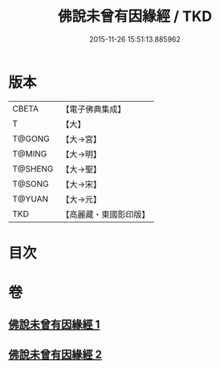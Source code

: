 #+TITLE: 佛說未曾有因緣經 / TKD
#+DATE: 2015-11-26 15:51:13.885962
* 版本
 |     CBETA|【電子佛典集成】|
 |         T|【大】     |
 |    T@GONG|【大→宮】   |
 |    T@MING|【大→明】   |
 |   T@SHENG|【大→聖】   |
 |    T@SONG|【大→宋】   |
 |    T@YUAN|【大→元】   |
 |       TKD|【高麗藏・東國影印版】|

* 目次
* 卷
** [[file:KR6i0450_001.txt][佛說未曾有因緣經 1]]
** [[file:KR6i0450_002.txt][佛說未曾有因緣經 2]]
